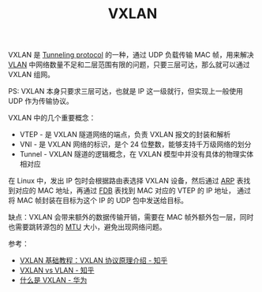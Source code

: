 :PROPERTIES:
:ID:       7dbbe653-ae4e-42e6-8976-cee9d6e58878
:END:
#+TITLE: VXLAN

VXLAN 是 [[id:59A9EF64-9AD8-49A3-905B-BA65929BF810][Tunneling protocol]] 的一种，通过 UDP 负载传输 MAC 帧，用来解决 [[id:D771D05F-107D-4AE3-BDB1-39A52370F28F][VLAN]] 中网络数量不足和二层范围有限的问题，只要三层可达，那么就可以通过 VXLAN 组网。

PS: VXLAN 本身只要求三层可达，也就是 IP 这一级就行，但实现上一般使用 UDP 作为传输协议。

VXLAN 中的几个重要概念：
+ VTEP - 是 VXLAN 隧道网络的端点，负责 VXLAN 报文的封装和解析
+ VNI - 是 VXLAN 网络的标识，是个 24 位整数，能够支持千万级网络的划分
+ Tunnel - VXLAN 隧道的逻辑概念，在 VXLAN 模型中并没有具体的物理实体相对应

在 Linux 中，发出 IP 包时会根据路由表选择 VXLAN 设备，然后通过 [[id:A9AAD3F1-70A3-4E36-A470-442725B18E96][ARP]] 表找到对应的 MAC 地址，再通过 [[id:1F10D0CC-5FD8-454B-8010-95E71353C3B7][FDB]] 表找到 MAC 对应的 VTEP 的 IP 地址，
通过将 MAC 帧封装在目标为这个 IP 的 UDP 包中发送给目标。

缺点：VXLAN 会带来额外的数据传输开销，需要在 MAC 帧外额外包一层，同时也需要跳转源包的 [[id:F1A77328-1581-44B6-9AF3-9F789D932BD2][MTU]] 大小，避免出现网络问题。

参考：
+ [[https://zhuanlan.zhihu.com/p/130277008][VXLAN 基础教程：VXLAN 协议原理介绍 - 知乎]]
+ [[https://zhuanlan.zhihu.com/p/36165475][VXLAN vs VLAN - 知乎]]
+ [[https://support.huawei.com/enterprise/zh/doc/EDOC1100087027][什么是 VXLAN - 华为]]

